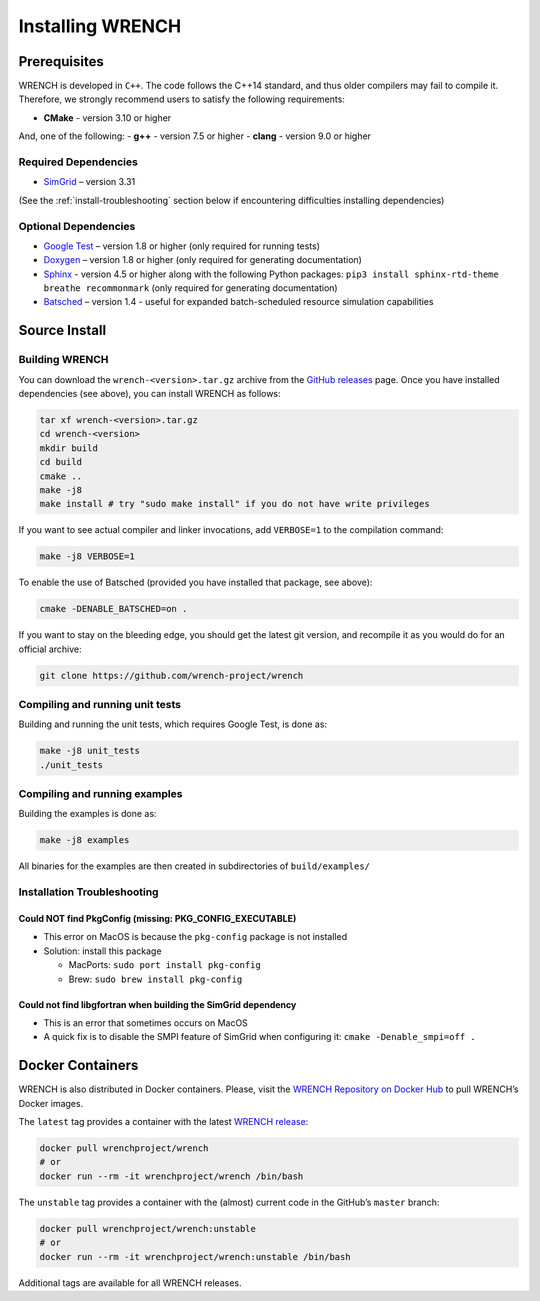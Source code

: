 .. _install:

Installing WRENCH
*****************

.. _install-prerequisites:

Prerequisites
=============

WRENCH is developed in ``C++``. The code follows the C++14 standard, and
thus older compilers may fail to compile it. Therefore, we strongly
recommend users to satisfy the following requirements:

-  **CMake** - version 3.10 or higher

And, one of the following: - **g++** - version 7.5 or higher - **clang**
- version 9.0 or higher

.. _install-prerequisites-dependencies:

Required Dependencies
---------------------

-  `SimGrid <https://simgrid.org/>`__ – version 3.31

(See the :ref:`install-troubleshooting` section below if encountering difficulties
installing dependencies)

.. _install-prerequisites-opt-dependencies:

Optional Dependencies
---------------------

-  `Google Test <https://github.com/google/googletest>`__ – version 1.8
   or higher (only required for running tests)
-  `Doxygen <http://www.doxygen.org>`__ – version 1.8 or higher (only
   required for generating documentation)
-  `Sphinx <https://www.sphinx-doc.org/en/master/usage/installation.html>`__ - 
   version 4.5 or higher along with the following Python packages: 
   ``pip3 install sphinx-rtd-theme breathe recommonmark``  (only required 
   for generating documentation)
-  `Batsched <https://gitlab.inria.fr/batsim/batsched>`__ – version 1.4
   - useful for expanded batch-scheduled resource simulation
   capabilities

.. _install-source:

Source Install
==============

.. _install-source-build:

Building WRENCH
---------------

You can download the ``wrench-<version>.tar.gz`` archive from the `GitHub
releases <https://github.com/wrench-project/wrench/releases>`__ page.
Once you have installed dependencies (see above), you can install WRENCH
as follows:

.. code:: sh

      tar xf wrench-<version>.tar.gz
      cd wrench-<version>
      mkdir build
      cd build
      cmake ..
      make -j8
      make install # try "sudo make install" if you do not have write privileges

If you want to see actual compiler and linker invocations, add
``VERBOSE=1`` to the compilation command:

.. code:: sh

   make -j8 VERBOSE=1

To enable the use of Batsched (provided you have installed that package,
see above): 

.. code:: sh

   cmake -DENABLE_BATSCHED=on .

If you want to stay on the bleeding edge, you should get the latest git
version, and recompile it as you would do for an official archive:

.. code:: sh

   git clone https://github.com/wrench-project/wrench

.. _install-unit-tests:

Compiling and running unit tests
--------------------------------

Building and running the unit tests, which requires Google Test, is done
as:

.. code:: sh

   make -j8 unit_tests
   ./unit_tests

.. _install-examples:

Compiling and running examples
------------------------------

Building the examples is done as:

.. code:: sh

   make -j8 examples

All binaries for the examples are then created in subdirectories of
``build/examples/``

.. _install-troubleshooting:

Installation Troubleshooting
----------------------------

Could NOT find PkgConfig (missing: PKG_CONFIG_EXECUTABLE)
^^^^^^^^^^^^^^^^^^^^^^^^^^^^^^^^^^^^^^^^^^^^^^^^^^^^^^^^^

-  This error on MacOS is because the ``pkg-config`` package is not
   installed
-  Solution: install this package

   -  MacPorts: ``sudo port install pkg-config``
   -  Brew: ``sudo brew install pkg-config``

Could not find libgfortran when building the SimGrid dependency
^^^^^^^^^^^^^^^^^^^^^^^^^^^^^^^^^^^^^^^^^^^^^^^^^^^^^^^^^^^^^^^

-  This is an error that sometimes occurs on MacOS
-  A quick fix is to disable the SMPI feature of SimGrid when
   configuring it: ``cmake -Denable_smpi=off .``

.. _install-docker:

Docker Containers
=================

WRENCH is also distributed in Docker containers. Please, visit the
`WRENCH Repository on Docker
Hub <https://hub.docker.com/r/wrenchproject/wrench/>`__ to pull WRENCH’s
Docker images.

The ``latest`` tag provides a container with the latest `WRENCH
release <https://github.com/wrench-project/wrench/releases>`__:

.. code:: sh

   docker pull wrenchproject/wrench 
   # or
   docker run --rm -it wrenchproject/wrench /bin/bash

The ``unstable`` tag provides a container with the (almost) current code
in the GitHub’s ``master`` branch:

.. code:: sh

   docker pull wrenchproject/wrench:unstable
   # or
   docker run --rm -it wrenchproject/wrench:unstable /bin/bash

Additional tags are available for all WRENCH releases.
